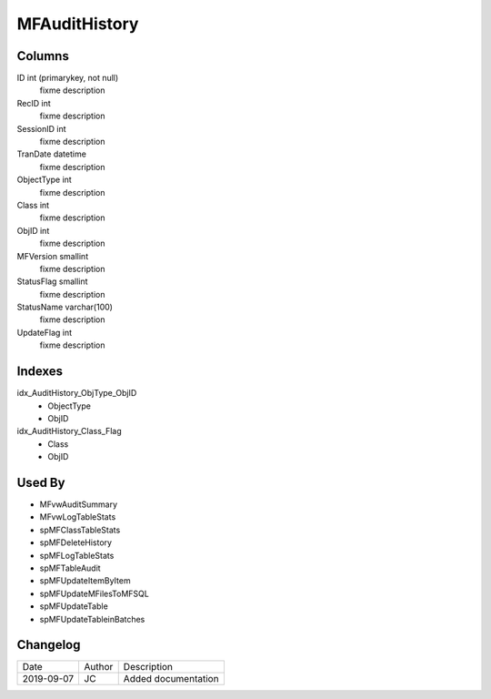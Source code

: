 
==============
MFAuditHistory
==============

Columns
=======

ID int (primarykey, not null)
  fixme description
RecID int
  fixme description
SessionID int
  fixme description
TranDate datetime
  fixme description
ObjectType int
  fixme description
Class int
  fixme description
ObjID int
  fixme description
MFVersion smallint
  fixme description
StatusFlag smallint
  fixme description
StatusName varchar(100)
  fixme description
UpdateFlag int
  fixme description

Indexes
=======

idx\_AuditHistory\_ObjType\_ObjID
  - ObjectType
  - ObjID
idx\_AuditHistory\_Class\_Flag
  - Class
  - ObjID

Used By
=======

- MFvwAuditSummary
- MFvwLogTableStats
- spMFClassTableStats
- spMFDeleteHistory
- spMFLogTableStats
- spMFTableAudit
- spMFUpdateItemByItem
- spMFUpdateMFilesToMFSQL
- spMFUpdateTable
- spMFUpdateTableinBatches


Changelog
=========

==========  =========  ========================================================
Date        Author     Description
----------  ---------  --------------------------------------------------------
2019-09-07  JC         Added documentation
==========  =========  ========================================================

